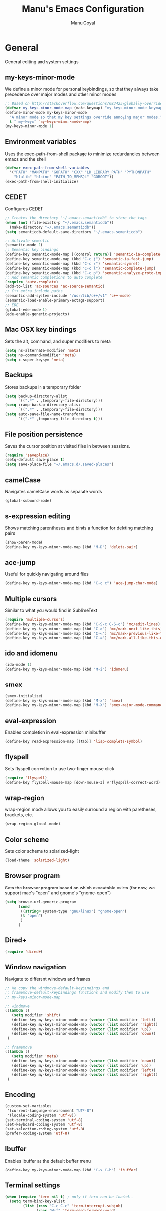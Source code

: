 #+TITLE: Manu's Emacs Configuration
#+AUTHOR: Manu Goyal
#+EMAIL: manu.goyal2013@gmail.com
#+OPTIONS: num:nil ^:nil

* General
  General editing and system settings
** my-keys-minor-mode
   We define a minor mode for personal keybindings, so that they
   always take precedence over major modes and other minor modes
   #+begin_src emacs-lisp
     ;; Based on http://stackoverflow.com/questions/683425/globally-override-key-binding-in-emacs
     (defvar my-keys-minor-mode-map (make-keymap) "my-keys-minor-mode keymap.")
     (define-minor-mode my-keys-minor-mode
       "A minor mode so that my key settings override annoying major modes."
       t " my-keys" 'my-keys-minor-mode-map)
     (my-keys-minor-mode 1)
   #+end_src
** Environment variables
   Uses the exec-path-from-shell package to minimize
   redundancies between emacs and the shell
   #+begin_src emacs-lisp
     (defvar exec-path-from-shell-variables
       '("PATH" "MANPATH" "GOPATH" "CXX" "LD_LIBRARY_PATH" "PYTHONPATH"
         "hlalib" "hlainc" "PATH_TO_MEMSQL" "GOROOT"))
     (exec-path-from-shell-initialize)
   #+end_src
** CEDET
   Configures CEDET
   #+begin_src emacs-lisp
     ;; Creates the directory "~/.emacs.semanticdb" to store the tags
     (when (not (file-exists-p "~/.emacs.semanticdb"))
       (make-directory "~/.emacs.semanticdb"))
     (setq semanticdb-default-save-directory "~/.emacs.semanticdb")
     
     ;; Activate semantic
     (semantic-mode 1)
     ;; Semantic key bindings
     (define-key semantic-mode-map [(control return)] 'semantic-ia-complete-symbol-menu)
     (define-key semantic-mode-map (kbd "C-c j") 'semantic-ia-fast-jump)
     (define-key semantic-mode-map (kbd "C-c r") 'semantic-symref)
     (define-key semantic-mode-map (kbd "C-c l") 'semantic-complete-jump)
     (define-key semantic-mode-map (kbd "C-c p") 'semantic-analyze-proto-impl-toggle)
     ;; Add semantic completions to auto complete
     (require 'auto-complete)
     (add-to-list 'ac-sources 'ac-source-semantic)
     ;; C++ extra include paths
     (semantic-add-system-include "/usr/lib/c++/v1" 'c++-mode)
     (semantic-load-enable-primary-ectags-support)
     ;; EDE
     (global-ede-mode 1)
     (ede-enable-generic-projects)
     
   #+end_src
** Mac OSX key bindings
   Sets the alt, command, and super modifiers to meta
   #+begin_src emacs-lisp
     (setq ns-alternate-modifier 'meta)
     (setq ns-command-modifier 'meta)
     (setq x-super-keysym 'meta)
   #+end_src
** Backups
   Stores backups in a temporary folder
   #+begin_src emacs-lisp
     (setq backup-directory-alist
           `((".*" . ,temporary-file-directory)))
     (setq tramp-backup-directory-alist
           `((".*" . ,temporary-file-directory)))
     (setq auto-save-file-name-transforms
           `((".*" ,temporary-file-directory t)))
   #+end_src
** File position persistence
   Saves the cursor position at visited files in between sessions.
   #+begin_src emacs-lisp
     (require 'saveplace)
     (setq-default save-place t)
     (setq save-place-file "~/.emacs.d/.saved-places")
   #+end_src
** camelCase
   Navigates camelCase words as separate words
   #+begin_src emacs-lisp
     (global-subword-mode)
   #+end_src
** s-expression editing
   Shows matching parentheses and binds a function for deleting
   matching pairs
   #+begin_src emacs-lisp
     (show-paren-mode)
     (define-key my-keys-minor-mode-map (kbd "M-D") 'delete-pair)
   #+end_src
** ace-jump
   Useful for quickly navigating around files
   #+begin_src emacs-lisp
     (define-key my-keys-minor-mode-map (kbd "C-c c") 'ace-jump-char-mode)
   #+end_src
** Multiple cursors
   Similar to what you would find in SublimeText
   #+begin_src emacs-lisp
     (require 'multiple-cursors)
     (define-key my-keys-minor-mode-map (kbd "C-S-c C-S-c") 'mc/edit-lines)
     (define-key my-keys-minor-mode-map (kbd "C->") 'mc/mark-next-like-this)
     (define-key my-keys-minor-mode-map (kbd "C-<") 'mc/mark-previous-like-this)
     (define-key my-keys-minor-mode-map (kbd "C-=") 'mc/mark-all-like-this-dwim)
   #+end_src
** ido and idomenu
   #+begin_src emacs-lisp
     (ido-mode 1)
     (define-key my-keys-minor-mode-map (kbd "M-i") 'idomenu)
   #+end_src
** smex
   #+begin_src emacs-lisp
     (smex-initialize)
     (define-key my-keys-minor-mode-map (kbd "M-x") 'smex)
     (define-key my-keys-minor-mode-map (kbd "M-X") 'smex-major-mode-commands)
   #+end_src
** eval-expression
   Enables completion in eval-expression minibuffer
   #+begin_src emacs-lisp
     (define-key read-expression-map [(tab)] 'lisp-complete-symbol)
   #+end_src
** flyspell
   Sets flyspell correction to use two-finger mouse click
   #+begin_src emacs-lisp
     (require 'flyspell)
     (define-key flyspell-mouse-map [down-mouse-3] #'flyspell-correct-word)
   #+end_src
** wrap-region
   wrap-region mode allows you to easily surround a region with
   paretheses, brackets, etc.
   #+begin_src emacs-lisp
     (wrap-region-global-mode)
   #+end_src
** Color scheme
   Sets color scheme to solarized-light
   #+begin_src emacs-lisp
     (load-theme 'solarized-light)
   #+end_src
** Browser program
   Sets the browser program based on which executable exists (for now,
   we support mac's "open" and gnome's "gnome-open")
   #+begin_src emacs-lisp
     (setq browse-url-generic-program
           (cond
            ((string= system-type "gnu/linux") "gnome-open")
            (t "open")
            )
           )
   #+end_src
** Dired+
   #+begin_src emacs-lisp
     (require 'dired+)
   #+end_src
** Window navigation
   Navigate to different windows and frames
   #+begin_src emacs-lisp
     ;; We copy the windmove-default-keybindings and
     ;; framemove-default-keybindings functions and modify them to use
     ;; my-keys-minor-mode-map
     
     ;; windmove
     ((lambda ()
        (setq modifier 'shift)
        (define-key my-keys-minor-mode-map (vector (list modifier 'left))  'windmove-left)
        (define-key my-keys-minor-mode-map (vector (list modifier 'right)) 'windmove-right)
        (define-key my-keys-minor-mode-map (vector (list modifier 'up))    'windmove-up)
        (define-key my-keys-minor-mode-map (vector (list modifier 'down))  'windmove-down))
      )
     
     ;; framemove
     ((lambda ()
        (setq modifier 'meta)
        (define-key my-keys-minor-mode-map (vector (list modifier 'down))  'fm-down-frame)
        (define-key my-keys-minor-mode-map (vector (list modifier 'up))    'fm-up-frame)
        (define-key my-keys-minor-mode-map (vector (list modifier 'left))  'fm-left-frame)
        (define-key my-keys-minor-mode-map (vector (list modifier 'right)) 'fm-right-frame))
      )
     
   #+end_src
** Encoding
   #+begin_src emacs-lisp
     (custom-set-variables
      '(current-language-environment "UTF-8")
      '(locale-coding-system 'utf-8))
     (set-terminal-coding-system 'utf-8)
     (set-keyboard-coding-system 'utf-8)
     (set-selection-coding-system 'utf-8)
     (prefer-coding-system 'utf-8)
   #+end_src
** Ibuffer
   Enables ibuffer as the default buffer menu
   #+begin_src emacs-lisp
     (define-key my-keys-minor-mode-map (kbd "C-x C-b") 'ibuffer)
   #+end_src
** Terminal settings
   #+begin_src emacs-lisp
     (when (require 'term nil t) ; only if term can be loaded..
       (setq term-bind-key-alist
             (list (cons "C-c C-c" 'term-interrupt-subjob)
                   (cons "M-f" 'term-send-forward-word)
                   (cons "M-b" 'term-send-backward-word)
                   (cons "C-c C-j" 'term-line-mode)
                   (cons "C-c C-k" 'term-char-mode)
                   (cons "M-DEL" 'term-send-backward-kill-word)
                   (cons "M-d" 'term-send-forward-kill-word)
                   (cons "<C-left>" 'term-send-backward-word)
                   (cons "<C-right>" 'term-send-forward-word)
                   (cons "C-r" 'term-send-reverse-search-history)
                   (cons "M-p" 'term-send-raw-meta)
                   (cons "M-y" 'term-send-raw-meta)
                   (cons "C-y" 'term-send-raw))))
   #+end_src
** Fill Column
   The default fill column should be 80 characters
   #+begin_src emacs-lisp
     (setq-default fill-column 80)
   #+end_src
* Languages
  Language-specific settings
** Auto-complete
   Loads and configures auto complete. Other settings for auto
   complete can be found in custom.el
   #+begin_src emacs-lisp
     (require 'auto-complete)
     (require 'auto-complete-config)
     (defun my-ac-config ()
       (setq-default ac-sources 
                     '(ac-source-abbrev 
                       ac-source-dictionary 
                       ac-source-words-in-same-mode-buffers 
                       ac-source-semantic))
       (add-hook 'emacs-lisp-mode-hook 'ac-emacs-lisp-mode-setup)
       (add-hook 'ruby-mode-hook 'ac-ruby-mode-setup)
       (add-hook 'css-mode-hook 'ac-css-mode-setup)
       (add-hook 'auto-complete-mode-hook 'ac-common-setup)
       (ac-flyspell-workaround)
       (global-auto-complete-mode t)
       )
     (my-ac-config)
   #+end_src
** Flycheck
   #+begin_src emacs-lisp
     (add-hook 'prog-mode-hook 'flycheck-mode)
   #+end_src
** Python
   #+begin_src emacs-lisp
     ;; Loads pymacs
     (load-file (concat downloads-dir "pymacs.el"))
     ;; Sets up jedi
     (add-hook 'python-mode-hook 'jedi:setup)
     (setq jedi:complete-on-dot t)
     ;; We copied the elpy function to integrate ipython
     (defun elpy-use-ipython (&optional ipython)
       "Set defaults to use IPython instead of the standard interpreter.
     
     With prefix arg, prompt for the command to use."
       (interactive (list (when current-prefix-arg
                            (read-file-name "IPython command: "))))
       (when (not ipython)
         (setq ipython "ipython"))
       (if (boundp 'python-python-command)
           ;; Emacs 24 until 24.3
           (setq python-python-command ipython)
         ;; Emacs 24.3 and onwards.
     
         ;; This is from the python.el commentary.
         ;; Settings for IPython 0.11:
         (setq python-shell-interpreter ipython
               python-shell-interpreter-args ""
               python-shell-prompt-regexp "In \\[[0-9]+\\]: "
               python-shell-prompt-output-regexp "Out\\[[0-9]+\\]: "
               python-shell-completion-setup-code
               "from IPython.core.completerlib import module_completion"
               python-shell-completion-module-string-code
               "';'.join(module_completion('''%s'''))\n"
               python-shell-completion-string-code
               "';'.join(get_ipython().Completer.all_completions('''%s'''))\n")))
     (elpy-use-ipython)
   #+end_src
** Go
   #+begin_src emacs-lisp
     (require 'go-mode)
     (require 'go-autocomplete)
   #+end_src
** SQL
   #+begin_src emacs-lisp
     (eval-after-load "sql"
       '(load-library "sql-indent"))
   #+end_src
** HTML/XML/Javascript
   #+begin_src emacs-lisp
     (require 'sgml-mode)
     (require 'js)
     (defalias 'html-mode 'sgml-mode)
     (defalias 'xml-mode 'sgml-mode)
     ;; Quickly switch between javascript and html mode
     (define-key sgml-mode-map (kbd "C-c j") 'javascript-mode)
     (define-key js-mode-map (kbd "C-c h") 'html-mode)
   #+end_src
** OCaml
   Loads packages and sets up environment variables using opam, if it
   exists
    #+begin_src emacs-lisp
      (if (file-exists-p (expand-file-name "~/.opam"))
          (progn
            (dolist (var (car (read-from-string (shell-command-to-string "opam config env --sexp"))))
              (setenv (car var) (cadr var)))
            (push (concat (getenv "OCAML_TOPLEVEL_PATH") "/../../share/emacs/site-lisp") load-path)
            ;; utop
            (autoload 'utop-setup-ocaml-buffer "utop" "Toplevel for OCaml" t)
            (add-hook 'tuareg-mode-hook 'utop-setup-ocaml-buffer)
            ;; merlin
            (autoload 'merlin-mode "merlin" "Merlin mode" t)
            (add-hook 'tuareg-mode-hook 'merlin-mode)
            ))
    #+end_src
** CSS
   #+begin_src emacs-lisp
     (add-hook 'css-mode-hook 'rainbow-mode)
   #+end_src
** Java
   #+begin_src emacs-lisp
     ;; Configures eclim
     (require 'eclim)
     (global-eclim-mode)
     (require 'eclimd)
     
     ;; Display error messages in the echo area
     (setq help-at-pt-display-when-idle t)
     (setq help-at-pt-timer-delay 0.1)
     (help-at-pt-set-timer)
     
     ;; Add eclim to auto complete
     (require 'ac-emacs-eclim-source)
     (ac-emacs-eclim-config)
   #+end_src emacs-lisp
* Projects
  Project-specific settings
** Tachyon
   #+begin_src emacs-lisp
     (c-add-style "tachyon"
                 '((c-basic-offset . 2)     ; Guessed value
                   (c-offsets-alist
                    (annotation-top-cont . 0) ; Guessed value
                    (arglist-intro . ++)    ; Guessed value
                    (block-close . 0)       ; Guessed value
                    (class-close . 0)       ; Guessed value
                    (defun-block-intro . +) ; Guessed value
                    (func-decl-cont . ++)   ; Guessed value
                    (inclass . +)           ; Guessed value
                    (inline-close . 0)      ; Guessed value
                    (statement . 0)         ; Guessed value
                    (statement-block-intro . +) ; Guessed value
                    (statement-cont . ++)   ; Guessed value
                    (topmost-intro . 0)     ; Customized value
                    (topmost-intro-cont . ++) ; Guessed value
                    (access-label . -)
                    (annotation-var-cont . +)
                    (arglist-close . c-lineup-close-paren)
                    (arglist-cont c-lineup-gcc-asm-reg 0)
                    (arglist-cont-nonempty . c-lineup-arglist)
                    (block-open . 0)
                    (brace-entry-open . 0)
                    (brace-list-close . 0)
                    (brace-list-entry . 0)
                    (brace-list-intro . +)
                    (brace-list-open . 0)
                    (c . c-lineup-C-comments)
                    (case-label . 0)
                    (catch-clause . 0)
                    (class-open . 0)
                    (comment-intro . c-lineup-comment)
                    (composition-close . 0)
                    (composition-open . 0)
                    (cpp-define-intro c-lineup-cpp-define +)
                    (cpp-macro . -1000)
                    (cpp-macro-cont . +)
                    (defun-close . 0)
                    (defun-open . 0)
                    (do-while-closure . 0)
                    (else-clause . 0)
                    (extern-lang-close . 0)
                    (extern-lang-open . 0)
                    (friend . 0)
                    (incomposition . +)
                    (inexpr-class . +)
                    (inexpr-statement . +)
                    (inextern-lang . +)
                    (inher-cont . c-lineup-multi-inher)
                    (inher-intro . +)
                    (inlambda . c-lineup-inexpr-block)
                    (inline-open . +)
                    (inmodule . +)
                    (innamespace . +)
                    (knr-argdecl . 0)
                    (knr-argdecl-intro . +)
                    (label . 2)
                    (lambda-intro-cont . +)
                    (member-init-cont . c-lineup-multi-inher)
                    (member-init-intro . +)
                    (module-close . 0)
                    (module-open . 0)
                    (namespace-close . 0)
                    (namespace-open . 0)
                    (objc-method-args-cont . c-lineup-ObjC-method-args)
                    (objc-method-call-cont c-lineup-ObjC-method-call-colons c-lineup-ObjC-method-call +)
                    (objc-method-intro .
                                       [0])
                    (statement-case-intro . +)
                    (statement-case-open . 0)
                    (stream-op . c-lineup-streamop)
                    (string . -1000)
                    (substatement . +)
                    (substatement-label . 2)
                    (substatement-open . +)
                    (template-args-cont c-lineup-template-args +)))
                 )
     
     ;; Sets Tachyon settings for java files in the tachyon directory
     (defconst tachyon-dir (expand-file-name "~/programming/tachyon"))
     (add-hook 'java-mode-hook (lambda ()
                                 "Sets tachyon as the java style if in the tachyon directory"
                                 (if (and (stringp buffer-file-name) (string-prefix-p tachyon-dir buffer-file-name))
                                     (progn
                                      (c-set-style "tachyon")
                                      (set-fill-column 100)))))
                                 
   #+end_src
** Google
   Sets up the google work environment. You must run prodaccess before
   this will work.
   #+begin_src emacs-lisp
     (if (file-exists-p "/google/src/files/head/depot/eng/elisp/google.el")
         (progn
           ;; Load the emacs package
           (load-file "/google/src/files/head/depot/eng/elisp/google.el")
           (setq p4-use-p4config-exclusively t)
           ;; Set up blaze inside emacs
           (require 'google3-build)
           (setq google-build-system "blaze")
           ;; Initilaize grok, which allows you to browse code inside emacs
           (grok-init)
           ;; csearch
           (require 'csearch)
           ))
   #+end_src
